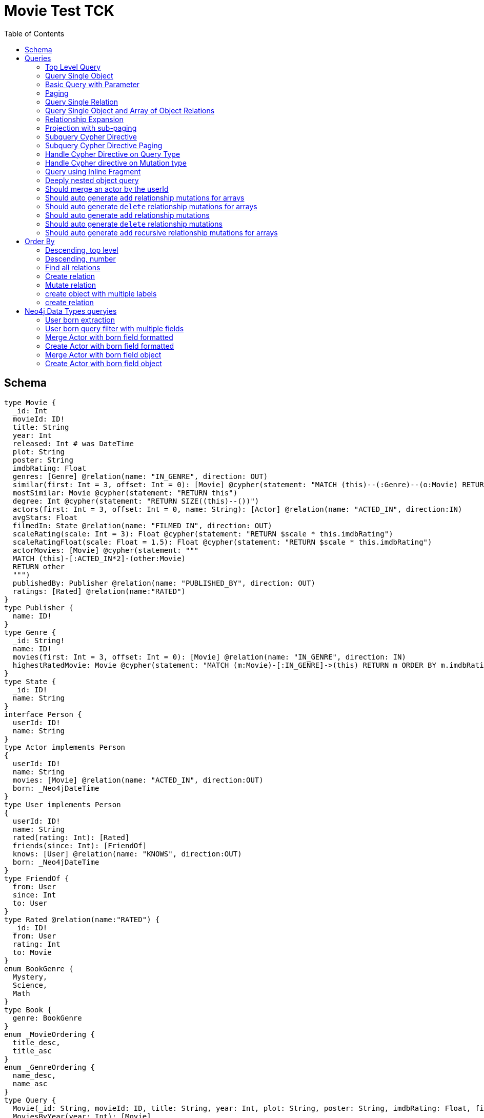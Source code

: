:toc:

= Movie Test TCK

== Schema

[source,graphql,schema=true]
----
type Movie {
  _id: Int
  movieId: ID!
  title: String
  year: Int
  released: Int # was DateTime
  plot: String
  poster: String
  imdbRating: Float
  genres: [Genre] @relation(name: "IN_GENRE", direction: OUT)
  similar(first: Int = 3, offset: Int = 0): [Movie] @cypher(statement: "MATCH (this)--(:Genre)--(o:Movie) RETURN o")
  mostSimilar: Movie @cypher(statement: "RETURN this")
  degree: Int @cypher(statement: "RETURN SIZE((this)--())")
  actors(first: Int = 3, offset: Int = 0, name: String): [Actor] @relation(name: "ACTED_IN", direction:IN)
  avgStars: Float
  filmedIn: State @relation(name: "FILMED_IN", direction: OUT)
  scaleRating(scale: Int = 3): Float @cypher(statement: "RETURN $scale * this.imdbRating")
  scaleRatingFloat(scale: Float = 1.5): Float @cypher(statement: "RETURN $scale * this.imdbRating")
  actorMovies: [Movie] @cypher(statement: """
  MATCH (this)-[:ACTED_IN*2]-(other:Movie)
  RETURN other
  """)
  publishedBy: Publisher @relation(name: "PUBLISHED_BY", direction: OUT)
  ratings: [Rated] @relation(name:"RATED")
}
type Publisher {
  name: ID!
}
type Genre {
  _id: String!
  name: ID!
  movies(first: Int = 3, offset: Int = 0): [Movie] @relation(name: "IN_GENRE", direction: IN)
  highestRatedMovie: Movie @cypher(statement: "MATCH (m:Movie)-[:IN_GENRE]->(this) RETURN m ORDER BY m.imdbRating DESC LIMIT 1")
}
type State {
  _id: ID!
  name: String
}
interface Person {
  userId: ID!
  name: String
}
type Actor implements Person
{
  userId: ID!
  name: String
  movies: [Movie] @relation(name: "ACTED_IN", direction:OUT)
  born: _Neo4jDateTime
}
type User implements Person
{
  userId: ID!
  name: String
  rated(rating: Int): [Rated]
  friends(since: Int): [FriendOf]
  knows: [User] @relation(name: "KNOWS", direction:OUT)
  born: _Neo4jDateTime
}
type FriendOf {
  from: User
  since: Int
  to: User
}
type Rated @relation(name:"RATED") {
  _id: ID!
  from: User
  rating: Int
  to: Movie
}
enum BookGenre {
  Mystery,
  Science,
  Math
}
type Book {
  genre: BookGenre
}
enum _MovieOrdering {
  title_desc,
  title_asc
}
enum _GenreOrdering {
  name_desc,
  name_asc
}
type Query {
  Movie(_id: String, movieId: ID, title: String, year: Int, plot: String, poster: String, imdbRating: Float, first: Int, offset: Int, orderBy: _MovieOrdering): [Movie]
  MoviesByYear(year: Int): [Movie]
  MovieById(movieId: ID!): Movie
  MovieBy_Id(_id: String!): Movie
  GenresBySubstring(substring: String): [Genre] @cypher(statement: "MATCH (g:Genre) WHERE toLower(g.name) CONTAINS toLower($substring) RETURN g")
  Books: [Book]
  User: [User]
}
type Mutation {
  createGenre(name:String): Genre @cypher(statement:"CREATE (g:Genre) SET g.name = name RETURN g")
  changePerson(name: String): Person
}
# scalar DateTime
----

== Queries

=== Top Level Query

.GraphQL-Query
[source,graphql]
----
query {
  Movie {
    movieId
  }
}
----

.Cypher Params
[source,json]
----
{}
----

.Cypher
[source,cypher]
----
MATCH (movie:Movie)
RETURN movie { .movieId } AS movie
----

=== Query Single Object

.GraphQL-Query
[source,graphql]
----
{
  MovieById(movieId: "18") {
    title
  }
}
----

.Cypher Params
[source,json]
----
{
  "movieByIdMovieId": "18"
}
----

.Cypher
[source,cypher]
----
MATCH (movieById:Movie)
WHERE movieById.movieId = $movieByIdMovieId
RETURN movieById { .title } AS movieById
----

=== Basic Query with Parameter

.GraphQL-Query
[source,graphql]
----
{  Movie(title: "River Runs Through It, A")  {  title }  }
----
.Cypher Params
[source,json]
----
{
  "movieTitle": "River Runs Through It, A"
}
----
.Cypher
[source,cypher]
----
MATCH (movie:Movie)
WHERE  movie.title = $movieTitle  
RETURN movie { .title } AS movie
----

=== Paging

.GraphQL-Query
[source,graphql]
----
{
  Movie(title: "River Runs Through It, A", first: 1, offset: 1) {
    title
    year
  }
}
----

.Cypher Params
[source,json]
----
{
  "movieTitle": "River Runs Through It, A",
  "movieOffset": 1,
  "movieFirst": 1
}
----


.Cypher
[source,cypher]
----
MATCH (movie:Movie) 
WHERE movie.title = $movieTitle 
RETURN movie { .title, .year } AS movie 
SKIP $movieOffset LIMIT $movieFirst
----

=== Query Single Relation

.GraphQL-Query
[source,graphql]
----
{
  MovieById(movieId: "3100") {
    title
    filmedIn {
      name
    }
  }
}
----

.Cypher Params
[source,json]
----
{
  "movieByIdMovieId": "3100"
}
----


.Cypher
[source,cypher]
----
MATCH (movieById:Movie) 
WHERE movieById.movieId = $movieByIdMovieId 
RETURN movieById {
  .title,
  filmedIn:[(movieById)-[:FILMED_IN]->(movieByIdFilmedIn:State) | movieByIdFilmedIn { .name }][0]
} AS movieById
----

=== Query Single Object and Array of Object Relations

.GraphQL-Query
[source,graphql]
----
{
  MovieById(movieId: "3100") {
    title
    actors {
      name
    }
    filmedIn{
      name
    }
  }
}
----

.Cypher Params
[source,json]
----
{
  "movieByIdMovieId": "3100"
}
----


.Cypher
[source,cypher]
----
MATCH (movieById:Movie) 
WHERE movieById.movieId = $movieByIdMovieId 
RETURN movieById {
  .title,
  actors:[(movieById)<-[:ACTED_IN]-(movieByIdActors:Actor) | movieByIdActors { .name }],
  filmedIn:[(movieById)-[:FILMED_IN]->(movieByIdFilmedIn:State) | movieByIdFilmedIn { .name }][0]
} AS movieById
----

=== Relationship Expansion

.GraphQL-Query
[source,graphql]
----
{
  Movie(title: "River Runs Through It, A") {
    title
    actors {
      name
    }
  }
}
----

.Cypher Params
[source,json]
----
{
  "movieTitle": "River Runs Through It, A"
}
----

.Cypher
[source,cypher]
----
MATCH (movie:Movie)  
WHERE movie.title = $movieTitle 
RETURN movie {
  .title,
  actors:[(movie)<-[:ACTED_IN]-(movieActors:Actor) | movieActors { .name }]
} AS movie
----

=== Projection with sub-paging

.GraphQL-Query
[source,graphql]
----
{
  Movie(title: "River Runs Through It, A") {
    title
    actors(first:3) {
      name
    }
  }
}
----

.Cypher Params
[source,json]
----
{
  "movieTitle": "River Runs Through It, A",
  "movieActorsFirst": 3
}
----

.Cypher
[source,cypher]
----
MATCH (movie:Movie)  
WHERE movie.title = $movieTitle 
RETURN movie {
  .title,
  actors:[(movie)<-[:ACTED_IN]-(movieActors:Actor) | movieActors { .name }][0..$movieActorsFirst]
} AS movie
----

=== Subquery Cypher Directive

.GraphQL-Query
[source,graphql]
----
{
  Movie {
    title
    similar {
      title
    }
  }
}
----

.Cypher Params
[source,json]
----
{
  "movieFirst": 3,
  "movieOffset": 0
}
----

.Cypher
[source,cypher]
----
MATCH (movie:Movie)  
RETURN movie {
  .title,
  similar:[movieSimilar
    IN apoc.cypher.runFirstColumnMany('WITH $this AS this, $first AS first, $offset AS offset MATCH (this)--(:Genre)--(o:Movie) RETURN o', {
        this:movie,
        first:$movieFirst,
        offset:$movieOffset
      }) | movieSimilar {
        .title
      }]
} AS movie
----

=== Subquery Cypher Directive Paging

.GraphQL-Query
[source,graphql]
----
{
  Movie {
    title
    similar(first:3) {
      title
    }
  }
}
----

.Cypher Params
[source,json]
----
{
  "movieFirst": 3,
  "movieOffset": 0,
  "movieSimilarFirst": 3
}
----

.Cypher
[source,cypher]
----
MATCH (movie:Movie)
RETURN movie {
  .title,
  similar:[movieSimilar
    IN apoc.cypher.runFirstColumnMany('WITH $this AS this, $first AS first, $offset AS offset MATCH (this)--(:Genre)--(o:Movie) RETURN o', {
      this:movie,
      first:$movieFirst,
      offset:$movieOffset
    }) | movieSimilar {
      .title
    }][0..$movieSimilarFirst]
} AS movie
----

=== Handle Cypher Directive on Query Type

.GraphQL-Query
[source,graphql]
----
{
  GenresBySubstring(substring:"Action") {
    name
    movies(first: 3) {
      title
    }
  }
}
----

.Cypher Params
[source,json]
----
{
  "genresBySubstringSubstring": "Action",
  "genresBySubstringMoviesFirst": 3
}
----

.Cypher
[source,cypher]
----
UNWIND apoc.cypher.runFirstColumnMany('WITH $substring AS substring MATCH (g:Genre) WHERE toLower(g.name) CONTAINS toLower($substring) RETURN g', { substring:$genresBySubstringSubstring }) AS genresBySubstring
RETURN genresBySubstring {
  .name,
  movies:[(genresBySubstring)<-[:IN_GENRE]-(genresBySubstringMovies:Movie) | genresBySubstringMovies { .title }][0..$genresBySubstringMoviesFirst]
} AS genresBySubstring
----

=== Handle Cypher directive on Mutation type

.GraphQL-Query
[source,graphql]
----
mutation someMutation {
  createGenre(name: "Wildlife Documentary") {
    name
  }
}
----

.Cypher Params
[source,json]
----
{
  "createGenreName": "Wildlife Documentary"
}
----

.Cypher
[source,cypher]
----
CALL apoc.cypher.doIt('WITH $name AS name CREATE (g:Genre) SET g.name = name RETURN g', { name:$createGenreName }) YIELD value
WITH value[head(keys(value))] AS createGenre
RETURN createGenre { .name } AS createGenre
----

=== Query using Inline Fragment

.GraphQL-Query
[source,graphql]
----
{
  Movie(title: "River Runs Through It, A") {
    title
    ratings {
      rating
      from {
        ... on User {
          name
          userId
        }
      }
    }
  }
}
----

.Cypher Params
[source,json]
----
{
  "movieTitle": "River Runs Through It, A"
}
----

.Cypher
[source,cypher]
----
MATCH (movie:Movie)
WHERE movie.title = $movieTitle
RETURN movie {
  .title,
  ratings:[(movie)<-[movieRatings:RATED]-(movieRatingsFrom:User) | movieRatings {
    .rating,
    from:movieRatingsFrom { .name, .userId }
  }]
} AS movie
----

=== Deeply nested object query

.GraphQL-Query
[source,graphql]
----
{
  Movie(title: "River Runs Through It, A") {
    title
    actors {
      name
      movies {
        title
        actors(name: "Tom Hanks") {
          name
          movies {
            title
            year
            similar(first: 3) {
              title
              year
            }
          }
        }
      }
    }
  }
}
----

.Cypher Params
[source,json]
----
{
  "movieTitle": "River Runs Through It, A", 
  "movieActorsMoviesActorsName": "Tom Hanks", 
  "movieActorsMoviesActorsMoviesFirst": 3, 
  "movieActorsMoviesActorsMoviesOffset": 0,
  "movieActorsMoviesActorsMoviesSimilarFirst": 3
}
----

.Cypher
[source,cypher]
----
MATCH (movie:Movie)
WHERE movie.title = $movieTitle
RETURN movie { .title, actors:[(movie)<-[:ACTED_IN]-(movieActors:Actor) |
       movieActors { .name, movies:[(movieActors)-[:ACTED_IN]->(movieActorsMovies:Movie) |
         movieActorsMovies { .title, actors:[(movieActorsMovies)<-[:ACTED_IN]-(movieActorsMoviesActors:Actor)
           WHERE movieActorsMoviesActors.name = $movieActorsMoviesActorsName |
             movieActorsMoviesActors { .name, movies:[(movieActorsMoviesActors)-[:ACTED_IN]->(movieActorsMoviesActorsMovies:Movie) |
               movieActorsMoviesActorsMovies { .title, .year, similar:[movieActorsMoviesActorsMoviesSimilar
                 IN apoc.cypher.runFirstColumnMany('WITH $this AS this, $first AS first, $offset AS offset MATCH (this)--(:Genre)--(o:Movie) RETURN o', { this:movieActorsMoviesActorsMovies, first:$movieActorsMoviesActorsMoviesFirst, offset:$movieActorsMoviesActorsMoviesOffset }) |
                   movieActorsMoviesActorsMoviesSimilar { .title, .year }][0..$movieActorsMoviesActorsMoviesSimilarFirst] }] }] }] }] } AS movie
----

=== Should merge an actor by the userId

.GraphQL-Query
[source,graphql]
----
mutation {
  actor: mergeActor(userId: "1", name: "Andrea") {
    name
  }
}
----

.Cypher Params
[source,json]
----
{
  "actorUserId": "1", 
  "actorName": "Andrea"
}
----

.Cypher
[source,cypher]
----
MERGE (actor:Actor { userId: $actorUserId })
SET actor += { name: $actorName }
WITH actor
RETURN actor { .name } AS actor
----

=== Should auto generate `add` relationship mutations for arrays

.GraphQL-Query
[source,graphql]
----
mutation {
  add: addMovieGenres(movieId: 1, genres: ["Action", "Fantasy"]) {
    title
  }
}
----

.Cypher Params
[source,json]
----
{
  "fromMovieId": 1,
  "toGenres": [
    "Action", 
    "Fantasy"
  ]
}
----

.Cypher
[source,cypher]
----
MATCH (from:Movie { movieId: $fromMovieId })
MATCH (to:Genre) WHERE to.name IN $toGenres
MERGE (from)-[:IN_GENRE]->(to)
WITH DISTINCT from AS add
RETURN add { .title } AS add
----

=== Should auto generate `delete` relationship mutations for arrays

.GraphQL-Query
[source,graphql]
----
mutation {
  del: deleteMovieGenres(movieId: 1, genres: ["Action", "Fantasy"]) {
    title
  }
}
----

.Cypher Params
[source,json]
----
{
  "fromMovieId": 1,
  "toGenres": [
    "Action", 
    "Fantasy"
  ]
}
----

.Cypher
[source,cypher]
----
MATCH (from:Movie { movieId: $fromMovieId })
MATCH (to:Genre) WHERE to.name IN $toGenres
MATCH (from)-[r:IN_GENRE]->(to)
DELETE r
WITH DISTINCT from AS del
RETURN del { .title } AS del
----

=== Should auto generate `add` relationship mutations

.GraphQL-Query
[source,graphql]
----
mutation {
  add: addMoviePublishedBy(movieId: 1, publishedBy: "Company") {
    title
  }
}
----

.Cypher Params
[source,json]
----
{
  "fromMovieId": 1,
  "toPublishedBy": "Company"
}
----

.Cypher
[source,cypher]
----
MATCH (from:Movie { movieId: $fromMovieId })
MATCH (to:Publisher { name: $toPublishedBy })
MERGE (from)-[:PUBLISHED_BY]->(to)
WITH DISTINCT from AS add
RETURN add { .title } AS add
----

=== Should auto generate `delete` relationship mutations

.GraphQL-Query
[source,graphql]
----
mutation {
  del: deleteMoviePublishedBy(movieId: 1, publishedBy: "Company") {
    title
  }
}
----

.Cypher Params
[source,json]
----
{
  "fromMovieId": 1,
  "toPublishedBy": "Company"
}
----

.Cypher
[source,cypher]
----
MATCH (from:Movie { movieId: $fromMovieId })
MATCH (to:Publisher { name: $toPublishedBy })
MATCH (from)-[r:PUBLISHED_BY]->(to)
DELETE r
WITH DISTINCT from AS del
RETURN del { .title } AS del
----

=== Should auto generate `add` recursive relationship mutations for arrays

.GraphQL-Query
[source,graphql]
----
mutation {
  add: addUserKnows(userId: 1, knows: [10, 23]) {
    name
  }
}
----

.Cypher Params
[source,json]
----
{
  "fromUserId": 1,
  "toKnows": [
    10, 
    23
  ]
}
----

.Cypher
[source,cypher]
----
MATCH (from:User { userId: $fromUserId })
MATCH (to:User) WHERE to.userId IN $toKnows
MERGE (from)-[:KNOWS]->(to)
WITH DISTINCT from AS add
RETURN add { .name } AS add
----

== Order By

=== Descending, top level

.GraphQL-Query
[source,graphql]
----
{
  Movie(year: 2010, orderBy:title_desc, first: 10) {
    title
  }
}
----

.Cypher Params
[source,json]
----
{
  "movieYear": 2010,
  "movieFirst": 10
}
----

.Cypher
[source,cypher]
----
MATCH (movie:Movie) 
WHERE movie.year = $movieYear 
RETURN movie { .title } AS movie 
ORDER BY movie.title DESC  
LIMIT $movieFirst
----

=== Descending, number

.GraphQL-Query
[source,graphql]
----
{  Movie(orderBy:year_desc, first:10)  {  title }  }
----

.Cypher Params
[source,json]
----
{
  "movieFirst": 10
}
----

.Cypher
[source,cypher]
----
MATCH  (movie:Movie)
RETURN  movie  {  .title  } AS  movie
ORDER BY movie.year DESC LIMIT $movieFirst
----

=== Find all relations

.GraphQL-Query
[source,graphql]
----
{ rated(_id:1){
    rating
 }
}
----

.Cypher Params
[source,json]
----
{ "rated_id": 1}
----

.Cypher
[source,cypher]
----
MATCH ()-[rated:RATED]->()
WHERE ID(rated) = toInteger($rated_id)
RETURN rated { .rating } AS rated
----

=== Create relation

.GraphQL-Query
[source,graphql]
----
mutation {
  createRated(from_userId: "1", to_movieId: "2", rating: 5) {
    _id
 }
}
----

.Cypher Params
[source,json]
----
{
  "fromFrom_userId": "1",
  "toTo_movieId": "2",
  "createRatedRating": 5
}
----

.Cypher
[source,cypher]
----
MATCH (from:User { userId: $fromFrom_userId })
MATCH (to:Movie { movieId: $toTo_movieId })
CREATE (from)-[createRated:RATED { rating: $createRatedRating }]->(to)
WITH createRated
RETURN createRated { _id:ID(createRated) } AS createRated
----

=== Mutate relation

.GraphQL-Query
[source,graphql]
----
mutation {
 updateRated(_id:1, rating: 5){
    rating
 }
}
----

.Cypher Params
[source,json]
----
{
  "updateRated_id": 1,
  "updateRatedRating": 5
}
----

.Cypher
[source,cypher]
----
MATCH ()-[updateRated:RATED]->()
WHERE ID(updateRated) = toInteger($updateRated_id)
SET updateRated = { rating: $updateRatedRating }
WITH updateRated
RETURN updateRated { .rating } AS updateRated
----

=== create object with multiple labels

.GraphQL-Query
[source,graphql]
----
mutation {
 createUser(userId:1){
    userId,
    __typename
 }
}
----

.Cypher Params
[source,json]
----
{
  "createUserUserId": 1,
  "createUserValidTypes": [
    "User"
  ]
}
----

.Cypher
[source,cypher]
----
CREATE (createUser:User:Person { userId: $createUserUserId })
WITH createUser
RETURN createUser {
  .userId,
  __typename: head( [ label IN labels(createUser) WHERE label IN $createUserValidTypes ] )
} AS createUser
----

=== create relation

.GraphQL-Query
[source,graphql]
----
mutation {
 addGenreMovies(name:"Action", movies: ["m1"]){
    name
 }
}
----

.Cypher Params
[source,json]
----
{
  "fromName": "Action",
  "toMovies": [
    "m1"
  ]
}
----

.Cypher
[source,cypher]
----
MATCH (from:Genre { name: $fromName })
MATCH (to:Movie) WHERE to.movieId IN $toMovies
MERGE (from)<-[:IN_GENRE]-(to)
WITH DISTINCT from AS addGenreMovies
RETURN addGenreMovies { .name } AS addGenreMovies
----

== Neo4j Data Types queryies

=== User born extraction

.GraphQL-Query
[source,graphql]
----
query {
  User {
    born {
      formatted
      year
    }
  }
}
----

.Cypher Params
[source,json]
----
{}
----

.Cypher
[source,cypher]
----
MATCH (user:User)
RETURN user { born: { formatted: user.born, year: user.born.year } } AS user
----

=== User born query filter with multiple fields

.GraphQL-Query
[source,graphql]
----
query {
  User {
    born(formatted: "2015-06-24T12:50:35.556000000+01:00", year: 2015) {
      year
    }
  }
}
----

.Cypher Params
[source,json]
----
{"userBornFormatted": "2015-06-24T12:50:35.556000000+01:00", "userBornYear": 2015}
----

.Cypher
[source,cypher]
----
MATCH (user:User)
WHERE user.born = datetime($userBornFormatted) AND user.born.year = $userBornYear
RETURN user { born: { year: user.born.year } } AS user
----

=== Merge Actor with born field formatted

.GraphQL-Query
[source,graphql]
----
mutation {
  actor: mergeActor(userId: "1", name: "Andrea", born: { formatted: "2015-06-24T12:50:35.556000000+01:00" }) {
    name
  }
}
----

.Cypher Params
[source,json]
----
{
  "actorUserId": "1",
  "actorName": "Andrea",
  "actorBorn": {
    "formatted": "2015-06-24T12:50:35.556000000+01:00"
  }
}
----

.Cypher
[source,cypher]
----
MERGE (actor:Actor {userId:$actorUserId})
SET actor += { name: $actorName, born: datetime($actorBorn.formatted) }
WITH actor
RETURN actor { .name } AS actor
----


=== Create Actor with born field formatted

.GraphQL-Query
[source,graphql]
----
mutation {
  actor: createActor(userId: "1", name: "Andrea", born: { formatted: "2015-06-24T12:50:35.556000000+01:00" }) {
    name
  }
}
----

.Cypher Params
[source,json]
----
{
  "actorUserId": "1",
  "actorName": "Andrea",
  "actorBorn": {
    "formatted": "2015-06-24T12:50:35.556000000+01:00"
  }
}
----

.Cypher
[source,cypher]
----
CREATE (actor:Actor:Person {
  userId: $actorUserId,
  name: $actorName,
  born: datetime($actorBorn.formatted)
})
WITH actor
RETURN actor { .name } AS actor
----

=== Merge Actor with born field object

.GraphQL-Query
[source,graphql]
----
mutation {
  actor: mergeActor(userId: "1", name: "Andrea", born: { year: 2018
                                                         month: 11
                                                         day: 23
                                                         hour: 10
                                                         minute: 30
                                                         second: 1
                                                         millisecond: 2
                                                         microsecond: 3
                                                         nanosecond: 4
                                                         timezone: "America/Los_Angeles" }) {
    name
  }
}
----

.Cypher Params
[source,json]
----
{"actorUserId": "1", "actorName": "Andrea", "actorBorn": { "year": 2018,
                                                           "month": 11,
                                                           "day": 23,
                                                           "hour": 10,
                                                           "minute": 30,
                                                           "second": 1,
                                                           "millisecond": 2,
                                                           "microsecond": 3,
                                                           "nanosecond": 4,
                                                           "timezone": "America/Los_Angeles" }}
----

.Cypher
[source,cypher]
----
MERGE (actor:Actor {userId:$actorUserId})
SET actor += {
  name: $actorName,
  born: datetime($actorBorn)
}
WITH actor
RETURN actor { .name } AS actor
----

=== Create Actor with born field object

.GraphQL-Query
[source,graphql]
----
mutation {
  actor: createActor(userId: "1", name: "Andrea", born: { year: 2018
                                                         month: 11
                                                         day: 23
                                                         hour: 10
                                                         minute: 30
                                                         second: 1
                                                         millisecond: 2
                                                         microsecond: 3
                                                         nanosecond: 4
                                                         timezone: "America/Los_Angeles" }) {
    name
    born {
      year
      month
    }
  }
}
----

.Cypher Params
[source,json]
----
{"actorUserId": "1", "actorName": "Andrea", "actorBorn": { "year": 2018,
                                                           "month": 11,
                                                           "day": 23,
                                                           "hour": 10,
                                                           "minute": 30,
                                                           "second": 1,
                                                           "millisecond": 2,
                                                           "microsecond": 3,
                                                           "nanosecond": 4,
                                                           "timezone": "America/Los_Angeles" }}
----

.Cypher
[source,cypher]
----
CREATE (actor:Actor:Person {
  userId: $actorUserId,
  name: $actorName,
  born: datetime($actorBorn)
})
WITH actor
RETURN actor { .name,born: { year: actor.born.year, month: actor.born.month } } AS actor
----
